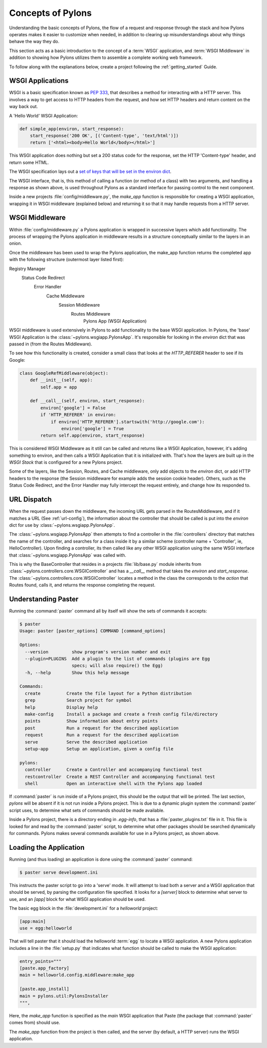 .. _concepts:

==================
Concepts of Pylons
==================

Understanding the basic concepts of Pylons, the flow of a request and response
through the stack and how Pylons operates makes it easier to customize when
needed, in addition to clearing up misunderstandings about why things behave
the way they do. 

This section acts as a basic introduction to the concept of
a :term:`WSGI` application, and :term:`WSGI Middleware` in addition to showing
how Pylons utilizes them to assemble a complete working web framework.

To follow along with the explanations below, create a project following the 
:ref:`getting_started` Guide.


*****************
WSGI Applications
*****************

WSGI is a basic specification known as :pep:`333`, that describes a
method for interacting with a HTTP server. This involves a way to get access
to HTTP headers from the request, and how set HTTP headers and return content
on the way back out.

A 'Hello World' WSGI Application:

.. code-block :: python
    
    def simple_app(environ, start_response):
        start_response('200 OK', [('Content-type', 'text/html')])
        return ['<html><body>Hello World</body></html>']

This WSGI application does nothing but set a 200 status code for the response,
set the HTTP 'Content-type' header, and return some HTML.

The WSGI specification lays out a `set of keys that will be set in the 
environ dict <http://www.python.org/dev/peps/pep-0333/#environ-variables>`_.

The WSGI interface, that is, this method of calling a function (or method of
a class) with two arguments, and handling a response as shown above, is used
throughout Pylons as a standard interface for passing control to the next
component.

Inside a new projects :file:`config/middleware.py`, the `make_app` function is
responsible for creating a WSGI application, wrapping it in WSGI middleware
(explained below) and returning it so that it may handle requests from a
HTTP server.


.. _wsgi-middleware:

***************
WSGI Middleware
***************

Within :file:`config/middleware.py` a Pylons application is wrapped in successive layers which add functionality. The process of wrapping the Pylons application in middleware results in a structure conceptually similar to the layers in an onion.

.. image:: _static/pylons_as_onion.png
   :alt: Pylons middleware onion analogy
   :align: center

Once the middleware has been used to wrap the Pylons application, the make_app
function returns the completed app with the following structure (outermost
layer listed first):

Registry Manager
    Status Code Redirect
        Error Handler
            Cache Middleware
                Session Middleware
                    Routes Middleware
                        Pylons App (WSGI Application)

WSGI middleware is used extensively in Pylons to add functionality to the
base WSGI application. In Pylons, the 'base' WSGI Application is the 
:class:`~pylons.wsgiapp.PylonsApp`. It's responsible for looking in the
`environ` dict that was passed in (from the Routes Middleware).

To see how this functionality is created, consider a small class that
looks at the `HTTP_REFERER` header to see if its Google:

.. code-block :: python
    
    class GoogleRefMiddleware(object):
        def __init__(self, app):
            self.app = app
        
        def __call__(self, environ, start_response):
            environ['google'] = False
            if 'HTTP_REFERER' in environ:
                if environ['HTTP_REFERER'].startswith('http://google.com'):
                    environ['google'] = True
            return self.app(environ, start_response)

This is considered WSGI Middleware as it still can be called and returns
like a WSGI Application, however, it's adding something to environ, and then
calls a WSGI Application that it is initialized with. That's how the layers
are built up in the `WSGI Stack` that is configured for a new Pylons project.

Some of the layers, like the Session, Routes, and Cache middleware, only add
objects to the `environ` dict, or add HTTP headers to the response (the Session middleware for example adds the session cookie header). Others, such
as the Status Code Redirect, and the Error Handler may fully intercept the
request entirely, and change how its responded to.


************
URL Dispatch
************

When the request passes down the middleware, the incoming URL gets parsed in
the RoutesMiddleware, and if it matches a URL (See :ref:`url-config`), the
information about the controller that should be called is put into the `environ` dict for use by :class:`~pylons.wsgiapp.PylonsApp`.

The :class:`~pylons.wsgiapp.PylonsApp` then attempts to find a controller in the :file:`controllers`
directory that matches the name of the controller, and searches for a class
inside it by a similar scheme (controller name + 'Controller', ie,
HelloController). Upon finding a controller, its then called like any other
WSGI application using the same WSGI interface that
:class:`~pylons.wsgiapp.PylonsApp` was called with.
 
This is why the BaseController that resides in a projects
:file:`lib/base.py` module inherits from
:class:`~pylons.controllers.core.WSGIController` and has a `__call__`
method that takes the `environ` and `start_response`. The
:class:`~pylons.controllers.core.WSGIController` locates a method in the
class the corresponds to the `action` that Routes found, calls it, and 
returns the response completing the request.


********************
Understanding Paster
********************

Running the :command:`paster` command all by itself will
show the sets of commands it accepts:

.. code-block :: bash
    
    $ paster
    Usage: paster [paster_options] COMMAND [command_options]

    Options:
      --version         show program's version number and exit
      --plugin=PLUGINS  Add a plugin to the list of commands (plugins are Egg
                        specs; will also require() the Egg)
      -h, --help        Show this help message

    Commands:
      create          Create the file layout for a Python distribution
      grep            Search project for symbol
      help            Display help
      make-config     Install a package and create a fresh config file/directory
      points          Show information about entry points
      post            Run a request for the described application
      request         Run a request for the described application
      serve           Serve the described application
      setup-app       Setup an application, given a config file

    pylons:
      controller      Create a Controller and accompanying functional test
      restcontroller  Create a REST Controller and accompanying functional test
      shell           Open an interactive shell with the Pylons app loaded

If :command:`paster` is run inside of a Pylons project, this should be the
output that will be printed. The last section, `pylons` will be absent if
it is not run inside a Pylons project. This is due to a dynamic plugin
system the :command:`paster` script uses, to determine what sets of
commands should be made available.

Inside a Pylons project, there is a directory ending in `.egg-info`, that has
a :file:`paster_plugins.txt` file in it. This file is looked for and read by
the :command:`paster` script, to determine what other packages should be
searched dynamically for commands. Pylons makes several commands available
for use in a Pylons project, as shown above.


***********************
Loading the Application
***********************

Running (and thus loading) an application is done using the :command:`paster`
command:

.. code-block :: bash
    
    $ paster serve development.ini

This instructs the paster script to go into a 'serve' mode. It will attempt
to load both a server and a WSGI application that should be served, by
parsing the configuration file specified. It looks for a `[server]` block to
determine what server to use, and an `[app]` block for what WSGI application
should be used.

The basic egg block in the :file:`development.ini` for a `helloworld` project:


.. code-block :: ini
    
    [app:main]
    use = egg:helloworld

That will tell paster that it should load the helloworld :term:`egg` to locate
a WSGI application. A new Pylons application includes a line in the
:file:`setup.py` that indicates what function should be called to make the
WSGI application:

.. code-block :: python
    
    entry_points="""
    [paste.app_factory]
    main = helloworld.config.middleware:make_app

    [paste.app_install]
    main = pylons.util:PylonsInstaller
    """,

Here, the `make_app` function is specified as the `main` WSGI application that
Paste (the package that :command:`paster` comes from) should use.

The `make_app` function from the project is then called, and the server (by
default, a HTTP server) runs the WSGI application.
